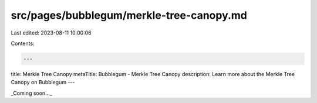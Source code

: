 src/pages/bubblegum/merkle-tree-canopy.md
=========================================

Last edited: 2023-08-11 10:00:06

Contents:

.. code-block:: md

    ---
title: Merkle Tree Canopy
metaTitle: Bubblegum - Merkle Tree Canopy
description: Learn more about the Merkle Tree Canopy on Bubblegum
---

_Coming soon..._


